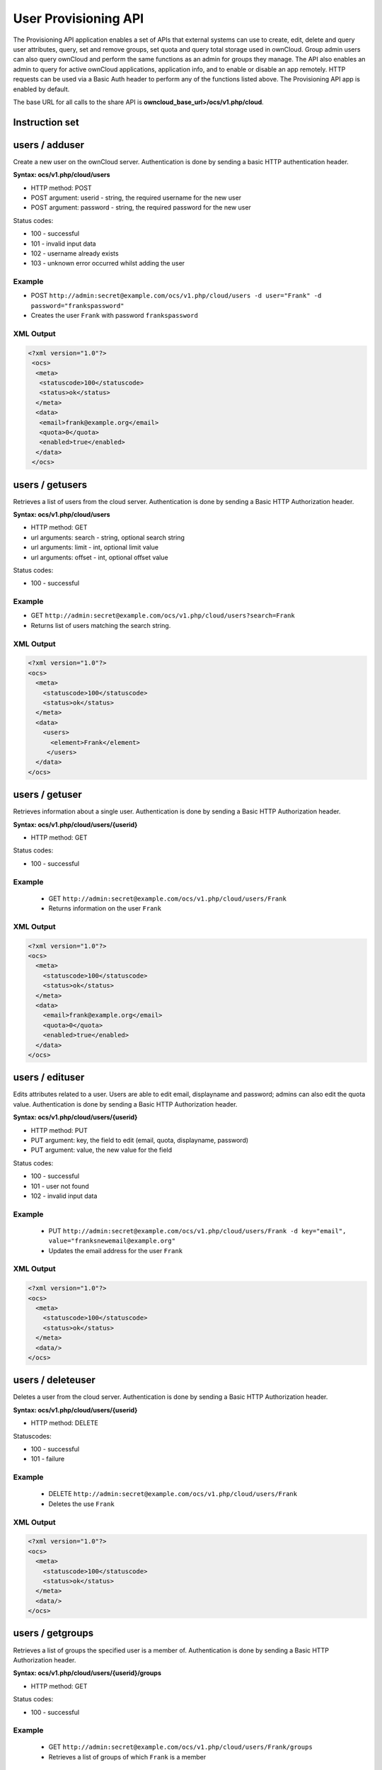 =====================
User Provisioning API
=====================

The Provisioning API application enables a set of APIs that external systems can use to create, 
edit, delete and query user attributes, query, set and remove groups, set quota 
and query total storage used in ownCloud. Group admin users can also query 
ownCloud and perform the same functions as an admin for groups they manage. The 
API also enables an admin to query for active ownCloud applications, application 
info, and to enable or disable an app remotely. HTTP 
requests can be used via a Basic Auth header to perform any of the functions 
listed above. The Provisioning API app is enabled by default.

The base URL for all calls to the share API is **owncloud_base_url>/ocs/v1.php/cloud**.

Instruction set
===============

users / adduser
===============

Create a new user on the ownCloud server. Authentication is done by sending a basic HTTP authentication header.

**Syntax: ocs/v1.php/cloud/users**

* HTTP method: POST
* POST argument: userid - string, the required username for the new user
* POST argument: password - string, the required password for the new user

Status codes:

* 100 - successful
* 101 - invalid input data
* 102 - username already exists
* 103 - unknown error occurred whilst adding the user

Example
-------

* POST ``http://admin:secret@example.com/ocs/v1.php/cloud/users -d user="Frank" -d 
  password="frankspassword"``
* Creates the user ``Frank`` with password ``frankspassword``

XML Output
----------

.. code-block:: xml

   <?xml version="1.0"?>
    <ocs>
     <meta>
      <statuscode>100</statuscode>
      <status>ok</status>
     </meta>
     <data>
      <email>frank@example.org</email>
      <quota>0</quota>
      <enabled>true</enabled>
     </data>
    </ocs>

users / getusers
================

Retrieves a list of users from the cloud server. Authentication is done by sending a Basic HTTP Authorization header.

**Syntax: ocs/v1.php/cloud/users**

* HTTP method: GET
* url arguments: search - string, optional search string
* url arguments: limit - int, optional limit value
* url arguments: offset - int, optional offset value

Status codes:

* 100 - successful

Example
-------

* GET ``http://admin:secret@example.com/ocs/v1.php/cloud/users?search=Frank``
* Returns list of users matching the search string.

XML Output
----------

.. code-block:: xml

  <?xml version="1.0"?>
  <ocs>
    <meta>
      <statuscode>100</statuscode>
      <status>ok</status>
    </meta>
    <data>
      <users>
        <element>Frank</element>
       </users>
    </data>
  </ocs>

users / getuser
===============

Retrieves information about a single user. Authentication is done by sending a Basic HTTP Authorization header.

**Syntax: ocs/v1.php/cloud/users/{userid}**

* HTTP method: GET

Status codes:

* 100 - successful

Example
-------

  * GET ``http://admin:secret@example.com/ocs/v1.php/cloud/users/Frank``
  * Returns information on the user ``Frank``

XML Output
----------

.. code-block:: xml

  <?xml version="1.0"?>
  <ocs>
    <meta>
      <statuscode>100</statuscode>
      <status>ok</status>
    </meta>
    <data>
      <email>frank@example.org</email>
      <quota>0</quota>
      <enabled>true</enabled>
    </data>
  </ocs>

users / edituser
================

Edits attributes related to a user. Users are able to edit email, displayname and password; admins can also edit the quota value. Authentication is done by sending a Basic HTTP Authorization header.

**Syntax: ocs/v1.php/cloud/users/{userid}**

* HTTP method: PUT
* PUT argument: key, the field to edit (email, quota, displayname, password)
* PUT argument: value, the new value for the field

Status codes:

* 100 - successful
* 101 - user not found
* 102 - invalid input data

Example
-------

  * PUT ``http://admin:secret@example.com/ocs/v1.php/cloud/users/Frank -d key="email", 
    value="franksnewemail@example.org"``
  * Updates the email address for the user ``Frank``

XML Output
----------

.. code-block:: xml

  <?xml version="1.0"?>
  <ocs>
    <meta>
      <statuscode>100</statuscode>
      <status>ok</status>
    </meta>
    <data/>
  </ocs>

users / deleteuser
==================

Deletes a user from the cloud server. Authentication is done by sending a Basic HTTP Authorization header.

**Syntax: ocs/v1.php/cloud/users/{userid}**

* HTTP method: DELETE

Statuscodes:

* 100 - successful
* 101 - failure

Example
-------

  * DELETE ``http://admin:secret@example.com/ocs/v1.php/cloud/users/Frank``
  * Deletes the use ``Frank``

XML Output
----------

.. code-block:: xml

  <?xml version="1.0"?>
  <ocs>
    <meta>
      <statuscode>100</statuscode>
      <status>ok</status>
    </meta>
    <data/>
  </ocs>

users / getgroups
=================

Retrieves a list of groups the specified user is a member of. Authentication is done by sending a Basic HTTP Authorization header.

**Syntax: ocs/v1.php/cloud/users/{userid}/groups**

* HTTP method: GET

Status codes:

* 100 - successful

Example
-------

  * GET  ``http://admin:secret@example.com/ocs/v1.php/cloud/users/Frank/groups``
  * Retrieves a list of groups of which ``Frank`` is a member

XML Output
----------

.. code-block:: xml

  <?xml version="1.0"?>
  <ocs>
    <meta>
      <statuscode>100</statuscode>
      <status>ok</status>
    </meta>
    <data>
      <groups>
        <element>admin</element>
        <element>group1</element>
      </groups>
    </data>
  </ocs>

users / addtogroup
==================

Adds the specified user to the specified group. Authentication is done by sending a Basic HTTP Authorization header.

**Syntax: ocs/v1.php/cloud/users/{userid}/groups**

* HTTP method: POST
* POST argument: groupid, string - the group to add the user to

Status codes:

* 100 - successful
* 101 - no group specified
* 102 - group does not exist
* 103 - user does not exist
* 104 - insufficient privileges
* 105 - failed to add user to group

Example
-------

  * POST ``http://admin:secret@example.com/ocs/v1.php/cloud/users/Frank/groups -d 
    groupid="newgroup"``
  * Adds the user ``Frank`` to the group ``newgroup``

XML Output
----------

.. code-block:: xml

  <?xml version="1.0"?>
  <ocs>
    <meta>
      <statuscode>100</statuscode>
      <status>ok</status>
    </meta>
    <data/>
  </ocs>

users / removefromgroup
=======================

Removes the specified user from the specified group. Authentication is done by sending a Basic HTTP Authorization header.

**Syntax: ocs/v1.php/cloud/users/{userid}/groups**

* HTTP method: DELETE
* POST argument: groupid, string - the group to remove the user from

Status codes:

* 100 - successful
* 101 - no group specified
* 102 - group doesnt exist
* 103 - user doesn't exist
* 104 - insufficient privileges
* 105 - failed to remove user from group

Example
-------

  * DELETE ``http://admin:secret@example.com/ocs/v1.php/cloud/users/Frank/groups -d 
    groupid="newgroup"``
  * Removes the user ``Frank`` from the group ``newgroup``

XML Output
----------

.. code-block:: xml

  <?xml version="1.0"?>
  <ocs>
    <meta>
      <statuscode>100</statuscode>
      <status>ok</status>
    </meta>
    <data/>
  </ocs>
  
users / createsubadmin
======================

Makes a user the subadmin of a group. Authentication is done by sending a Basic HTTP Authorization header.

**Syntax: ocs/v1.php/cloud/users/{userid}/subadmins**

* HTTP method: POST
* POST argument: groupid, string - the group of which to make the user a subadmin

Status codes:

* 100 - successful
* 101 - user does not exist
* 102 - group does not exist
* 103 - unkown failure

Example
-------

  * POST ``http://admin:secret@myowncloud.org/ocs/v1.php/cloud/users/Frank/subadmin -d 
    groupid="group"``
  * Makes the user ``Frank`` a subadmin of the ``group`` group

XML Output
----------

.. code-block:: xml

  <?xml version="1.0"?>
  <ocs>
    <meta>
      <statuscode>100</statuscode>
      <status>ok</status>
    </meta>
    <data/>
  </ocs>

users / removesubadmin
======================

Removes the subadmin rights for the user specified from the group specified. Authentication is done by sending a Basic HTTP Authorization header.

**Syntax: ocs/v1.php/cloud/users/{userid}/subadmin**

* HTTP method: DELETE
* DELETE argument: groupid, string - the group from which to remove the user's subadmin rights

Status codes:

* 100 - successful
* 101 - user does not exist
* 102 - user is not a subadmin of the group / group does not exist
* 103 - unknown failure

Example
-------

  * DELETE ``http://admin:secret@myowncloud.org/ocs/v1.php/cloud/users/Frank/subadmin -d groupid="oldgroup"``
  * Removes ``Frank's`` subadmin rights from the ``oldgroup`` group

XML Output
----------

.. code-block:: xml

  <?xml version="1.0"?>
  <ocs>
    <meta>
      <statuscode>100</statuscode>
      <status>ok</status>
    </meta>
    <data/>
  </ocs>
  
users / getsubadmingroups
=========================

Returns the groups in which the user is a subadmin. Authentication is done by sending a Basic HTTP Authorization header.

**Syntax: ocs/v1.php/cloud/users/{userid}/subadmins**

* HTTP method: GET

Status codes:

* 100 - successful
* 101 - user does not exist
* 102 - unkown failure

Example
-------

  * GET ``http://admin:secret@myowncloud.org/ocs/v1.php/cloud/users/Frank/subadmin``
  * Returns the groups of which ``Frank`` is a subadmin

XML Output
----------

.. code-block:: xml

  <?xml version="1.0"?>
  <ocs>
    <meta>
        <status>ok</status>
        <statuscode>100</statuscode>
      <message/>
    </meta>
    <data>
      <element>testgroup</element>
    </data>
  </ocs>  
  

groups / getgroups
==================

Retrieves a list of groups from the cloud server. Authentication is done by sending a Basic HTTP Authorization header.

**Syntax: ocs/v1.php/cloud/groups**

* HTTP method: GET
* url arguments: search - string, optional search string
* url arguments: limit - int, optional limit value
* url arguments: offset - int, optional offset value

Status codes:

* 100 - successful

Example
-------

  * GET ``http://admin:secret@example.com/ocs/v1.php/cloud/groups?search=adm``
  * Returns list of groups matching the search string.

XML Output
----------

.. code-block:: xml

  <?xml version="1.0"?>
  <ocs>
    <meta>
      <statuscode>100</statuscode>
      <status>ok</status>
    </meta>
    <data>
      <groups>
        <element>admin</element>
      </groups>
    </data>
  </ocs>

groups / addgroup
=================

Adds a new group. Authentication is done by
sending a Basic HTTP Authorization header.

**Syntax: ocs/v1.php/cloud/groups**

* HTTP method: POST
* POST argument: groupid, string - the new groups name

Status codes:

* 100 - successful
* 101 - invalid input data
* 102 - group already exists
* 103 - failed to add the group

Example
-------

  * POST ``http://admin:secret@example.com/ocs/v1.php/cloud/groups -d groupid="newgroup"``
  * Adds a new group called ``newgroup``

XML Output
----------

.. code-block:: xml

  <?xml version="1.0"?>
  <ocs>
    <meta>
      <statuscode>100</statuscode>
      <status>ok</status>
    </meta>
    <data/>
  </ocs>

groups / getgroup
=================

Retrieves a list of group members. Authentication is done by sending a Basic HTTP Authorization header.

**Syntax: ocs/v1.php/cloud/groups/{groupid}**

* HTTP method: GET

Status codes:

* 100 - successful

Example
-------

  * POST ``http://admin:secret@example.com/ocs/v1.php/cloud/groups/admin``
  * Returns a list of users in the ``admin`` group

XML Output
----------

.. code-block:: xml

  <?xml version="1.0"?>
  <ocs>
    <meta>
      <statuscode>100</statuscode>
      <status>ok</status>
    </meta>
    <data>
      <users>
        <element>Frank</element>
      </users>
    </data>
  </ocs>
  
groups / getsubadmins
=====================

Returns subadmins of the group. Authentication is done by
sending a Basic HTTP Authorization header.

**Syntax: ocs/v1.php/cloud/groups/{groupid}/subadmins**
      
* HTTP method: GET

Status codes:

* 100 - successful
* 101 - group doesn't exist
* 102 - unknown failure

Example
-------

  * GET ``http://admin:secret@myowncloud.org/ocs/v1.php/cloud/groups/mygroup/subadmins``
  * Return the subadmins of the group: ``mygroup``

XML Output
----------

.. code-block:: xml

  <?xml version="1.0"?>
  <ocs>
    <meta>
      <status>ok</status>
      <statuscode>100</statuscode>
      <message/>
    </meta>
    <data>
      <element>Tom</element>
    </data>
  </ocs>  

groups / deletegroup
====================

Removes a group. Authentication is done by
sending a Basic HTTP Authorization header.

**Syntax: ocs/v1.php/cloud/groups/{groupid}**

* HTTP method: DELETE

Status codes:

* 100 - successful
* 101 - group doesn't exist
* 102 - failed to delete group

Example
-------

  * DELETE ``http://admin:secret@example.com/ocs/v1.php/cloud/groups/mygroup``
  * Delete the group ``mygroup``

XML Output
----------

.. code-block:: xml

  <?xml version="1.0"?>
  <ocs>
    <meta>
      <statuscode>100</statuscode>
      <status>ok</status>
    </meta>
    <data/>
  </ocs>

apps / getapps
==============

Returns a list of apps installed on the cloud server. Authentication is done by sending a Basic HTTP Authorization 
header.

**Syntax: ocs/v1.php/cloud/apps/**

* HTTP method: GET
* url argument: filter, string - optional (``enabled`` or ``disabled``)

Status codes:

* 100 - successful
* 101 - invalid input data

Example
-------

  * GET ``http://admin:secret@example.com/ocs/v1.php/cloud/apps?filter=enabled``
  * Gets enabled apps

XML Output
----------

.. code-block:: xml

  <?xml version="1.0"?>
  <ocs>
    <meta>
      <statuscode>100</statuscode>
      <status>ok</status>
    </meta>
    <data>
      <apps>
        <element>files</element>
        <element>provisioning_api</element>
      </apps>
    </data>
  </ocs>

apps / getappinfo
=================

Provides information on a specific application. Authentication is done by sending a Basic HTTP Authorization header.

**Syntax: ocs/v1.php/cloud/apps/{appid}**

* HTTP method: GET

Status codes:

* 100 - successful

Example
-------

  * GET ``http://admin:secret@example.com/ocs/v1.php/cloud/apps/files``
  * Get app info for the ``files`` app

XML Output
----------

.. code-block:: xml

  <?xml version="1.0"?>
  <ocs>
    <meta>
      <statuscode>100</statuscode>
      <status>ok</status>
    </meta>
    <data>
      <info/>
      <remote>
        <files>appinfo/remote.php</files>
        <webdav>appinfo/remote.php</webdav>
        <filesync>appinfo/filesync.php</filesync>
      </remote>
      <public/>
      <id>files</id>
      <name>Files</name>
      <description>File Management</description>
      <licence>AGPL</licence>
      <author>Robin Appelman</author>
      <require>4.9</require>
      <shipped>true</shipped>
      <standalone></standalone>
      <default_enable></default_enable>
      <types>
        <element>filesystem</element>
      </types>
    </data>
  </ocs>

apps / enable
=============

Enable an app.  Authentication is done by sending a Basic HTTP Authorization header.

**Syntax: ocs/v1.php/cloud/apps/{appid}**

* HTTP method: POST

Status codes:

* 100 - successful

Example
-------

  * POST ``http://admin:secret@example.com/ocs/v1.php/cloud/apps/files_texteditor``
  * Enable the ``files_texteditor`` app

XML Output
----------

.. code-block:: xml

  <?xml version="1.0"?>
  <ocs>
    <meta>
      <statuscode>100</statuscode>
      <status>ok</status>
    </meta>
  </ocs>

apps / disable
==============

Disables the specified app. Authentication is
done by sending a Basic HTTP Authorization header.


**Syntax: ocs/v1.php/cloud/apps/{appid}**

* HTTP method: DELETE

Status codes:

* 100 - successful

Example
-------

  * DELETE ``http://admin:secret@example.com/ocs/v1.php/cloud/apps/files_texteditor``
  * Disable the ``files_texteditor`` app

XML Output
----------

.. code-block:: xml

  <?xml version="1.0"?>
  <ocs>
    <meta>
      <statuscode>100</statuscode>
      <status>ok</status>
    </meta>
  </ocs>
  
